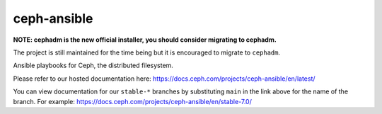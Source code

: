 ceph-ansible
============

**NOTE: cephadm is the new official installer, you should consider migrating to cephadm.**

The project is still maintained for the time being but it is encouraged to migrate to ``cephadm``.

Ansible playbooks for Ceph, the distributed filesystem.

Please refer to our hosted documentation here: https://docs.ceph.com/projects/ceph-ansible/en/latest/

You can view documentation for our ``stable-*`` branches by substituting ``main`` in the link
above for the name of the branch. For example: https://docs.ceph.com/projects/ceph-ansible/en/stable-7.0/
